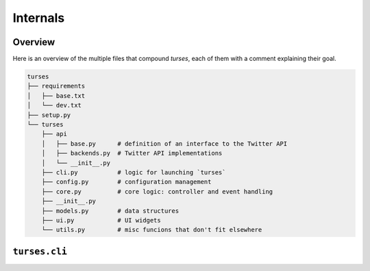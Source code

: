 Internals
=========

Overview
--------

Here is an overview of the multiple files that compound `turses`, each
of them with a comment explaining their goal.

.. code-block:: sh

    turses
    ├── requirements
    │   ├── base.txt
    │   └── dev.txt
    ├── setup.py
    └── turses
        ├── api
        │   ├── base.py      # definition of an interface to the Twitter API
        │   ├── backends.py  # Twitter API implementations
        │   └── __init__.py
        ├── cli.py           # logic for launching `turses`
        ├── config.py        # configuration management
        ├── core.py          # core logic: controller and event handling
        ├── __init__.py
        ├── models.py        # data structures
        ├── ui.py            # UI widgets
        └── utils.py         # misc funcions that don't fit elsewhere

``turses.cli``
--------------


